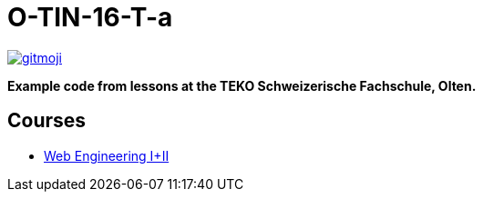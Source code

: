 = O-TIN-16-T-a

ifdef::env-github[:outfilesuffix: .adoc]

image:https://img.shields.io/badge/gitmoji-%20😜%20😍-FFDD67.svg["gitmoji", link="https://gitmoji.carloscuesta.me"]

*Example code from lessons at the TEKO Schweizerische Fachschule, Olten.*

== Courses

- link:webengineering[Web Engineering I+II]
